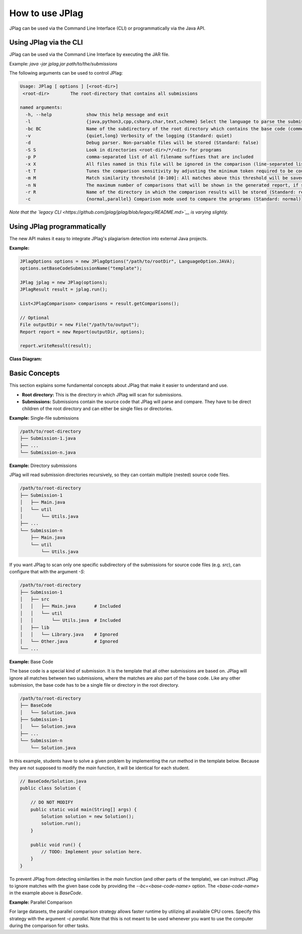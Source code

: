 How to use JPlag
================

JPlag can be used via the Command Line Interface (CLI) or programmatically via the Java API.

Using JPlag via the CLI
-----------------------

JPlag can be used via the Command Line Interface by executing the JAR file.

Example: `java -jar jplag.jar path/to/the/submissions`

The following arguments can be used to control JPlag:

.. code-block:: none

    Usage: JPlag [ options ] [<root-dir>]
     <root-dir>        The root-directory that contains all submissions

    named arguments:
      -h, --help             show this help message and exit
      -l                     {java,python3,cpp,csharp,char,text,scheme} Select the language to parse the submissions (Standard: java)
      -bc BC                 Name of the subdirectory of the root directory which contains the base code (common framework used in all submissions)
      -v                     {quiet,long} Verbosity of the logging (Standard: quiet)
      -d                     Debug parser. Non-parsable files will be stored (Standard: false)
      -S S                   Look in directories <root-dir>/*/<dir> for programs
      -p P                   comma-separated list of all filename suffixes that are included
      -x X                   All files named in this file will be ignored in the comparison (line-separated list)
      -t T                   Tunes the comparison sensitivity by adjusting the minimum token required to be counted as a matching section. A smaller <n> increases the sensitivity but might lead to more false-positives
      -m M                   Match similarity threshold [0-100]: All matches above this threshold will be saved (Standard: 0.0)
      -n N                   The maximum number of comparisons that will be shown in the generated report, if set to -1 all comparisons will be shown (Standard: 30)
      -r R                   Name of the directory in which the comparison results will be stored (Standard: result)
      -c                     {normal,parallel} Comparison mode used to compare the programs (Standard: normal)


*Note that the `legacy CLI <https://github.com/jplag/jplag/blob/legacy/README.md>`__ is varying slightly.*

Using JPlag programmatically
----------------------------

The new API makes it easy to integrate JPlag's plagiarism detection into external Java projects.

**Example:**

.. code-block:: java

    JPlagOptions options = new JPlagOptions("/path/to/rootDir", LanguageOption.JAVA);
    options.setBaseCodeSubmissionName("template");

    JPlag jplag = new JPlag(options);
    JPlagResult result = jplag.run();

    List<JPlagComparison> comparisons = result.getComparisons();

    // Optional
    File outputDir = new File("/path/to/output");
    Report report = new Report(outputDir, options);

    report.writeResult(result);


**Class Diagram:**

.. uml::
    :caption: JPlag Class Diagram for Java API

    class JPlagResult {
      getDuration() : long
      getSimilarityDistribution() : int[]

    }
    class SubmissionSet
    class JPlagComparison
    class JPlagOptions
    enum LanguageOption {
      JAVA,
      PYTHON_3,
      ...
      getDisplayName() : String,
      getClassPath() : String
    }
    class Submission {
      getName() : String,
      getFiles() : File[],
      getTokenList() : TokenList
    }
    class Match {
      getStartOfFirst() : int,
      getStartOfSecond() : int,
      getLength() : int
    }

    JPlagResult -right-> "1" JPlagOptions
    JPlagOptions -right-> "1" LanguageOption
    JPlagResult --> "1" SubmissionSet
    JPlagResult --> "0..*" JPlagComparison
    SubmissionSet -down-> "0..*" Submission
    JPlagComparison -down-> "2" Submission
    JPlagComparison -right-> "0..*" Match


Basic Concepts
--------------

This section explains some fundamental concepts about JPlag that make it easier to understand and use.

* **Root directory:** This is the directory in which JPlag will scan for submissions.
* **Submissions:** Submissions contain the source code that JPlag will parse and compare. They have to be direct children of the root directory and can either be single files or directories.


**Example:** Single-file submissions

.. code-block:: none

    /path/to/root-directory
    ├── Submission-1.java
    ├── ...
    └── Submission-n.java


**Example:** Directory submissions

JPlag will read submission directories recursively, so they can contain multiple (nested) source code files.

.. code-block:: none

    /path/to/root-directory
    ├── Submission-1
    │   ├── Main.java
    │   └── util
    │       └── Utils.java
    ├── ...
    └── Submission-n
        ├── Main.java
        └── util
            └── Utils.java

If you want JPlag to scan only one specific subdirectory of the submissions for source code files (e.g. `src`), can configure that with the argument `-S`:

.. code-block:: none

    /path/to/root-directory
    ├── Submission-1
    │   ├── src
    │   │   ├── Main.java       # Included
    │   │   └── util
    │   │       └── Utils.java  # Included
    │   ├── lib
    │   │   └── Library.java    # Ignored
    │   └── Other.java          # Ignored
    └── ...



**Example:** Base Code

The base code is a special kind of submission. It is the template that all other submissions are based on. JPlag will ignore all matches between two submissions, where the matches are also part of the base code. Like any other submission, the base code has to be a single file or directory in the root directory.

.. code-block:: none

    /path/to/root-directory
    ├── BaseCode
    │   └── Solution.java
    ├── Submission-1
    │   └── Solution.java
    ├── ...
    └── Submission-n
        └── Solution.java


In this example, students have to solve a given problem by implementing the `run` method in the template below. Because they are not supposed to modify the `main` function, it will be identical for each student.

.. code-block:: java

    // BaseCode/Solution.java
    public class Solution {

        // DO NOT MODIFY
        public static void main(String[] args) {
            Solution solution = new Solution();
            solution.run();
        }

        public void run() {
            // TODO: Implement your solution here.
        }
    }


To prevent JPlag from detecting similarities in the `main` function (and other parts of the template), we can instruct JPlag to ignore matches with the given base code by providing the `--bc=<base-code-name>` option.
The `<base-code-name>` in the example above is `BaseCode`.


**Example:** Parallel Comparison

For large datasets, the parallel comparison strategy allows faster runtime by utilizing all available CPU cores.
Specify this strategy with the argument `-c parallel`. Note that this is not meant to be used whenever you want to use the computer during the comparison for other tasks.
